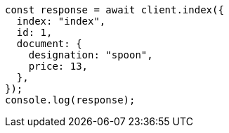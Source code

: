 // This file is autogenerated, DO NOT EDIT
// Use `node scripts/generate-docs-examples.js` to generate the docs examples

[source, js]
----
const response = await client.index({
  index: "index",
  id: 1,
  document: {
    designation: "spoon",
    price: 13,
  },
});
console.log(response);
----
